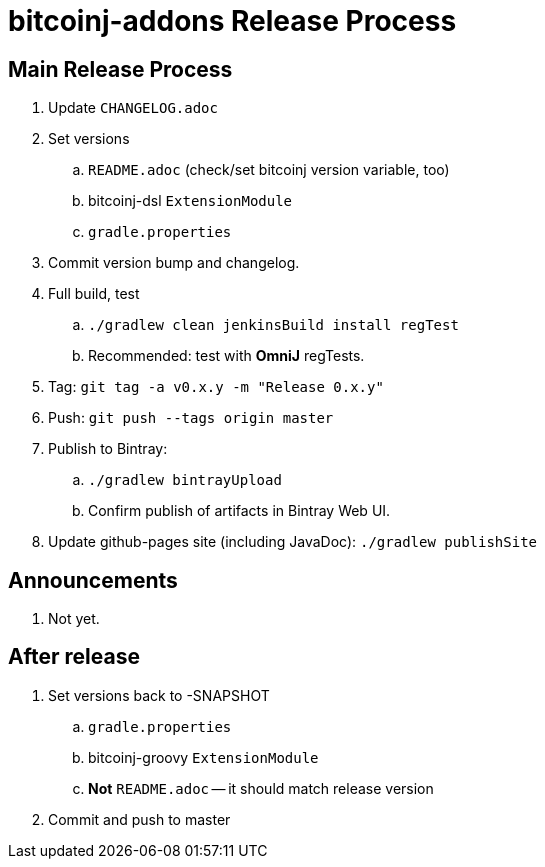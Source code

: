 = bitcoinj-addons Release Process

== Main Release Process

. Update `CHANGELOG.adoc`
. Set versions
.. `README.adoc` (check/set bitcoinj version variable, too)
.. bitcoinj-dsl `ExtensionModule`
.. `gradle.properties`
. Commit version bump and changelog.
. Full build, test
.. `./gradlew clean jenkinsBuild install regTest`
.. Recommended: test with *OmniJ* regTests.
. Tag: `git tag -a v0.x.y -m "Release 0.x.y"`
. Push: `git push --tags origin master`
. Publish to Bintray:
.. `./gradlew bintrayUpload`
.. Confirm publish of artifacts in Bintray Web UI.
. Update github-pages site (including JavaDoc): `./gradlew publishSite`

== Announcements

. Not yet.

== After release

. Set versions back to -SNAPSHOT
.. `gradle.properties`
.. bitcoinj-groovy `ExtensionModule`
.. *Not* `README.adoc` -- it should match release version
. Commit and push to master



